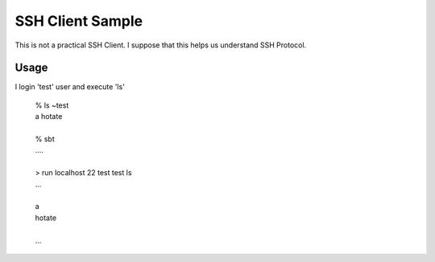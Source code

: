 SSH Client Sample
=========================

This is not a practical SSH Client.
I suppose that this helps us understand SSH Protocol.

Usage
-------

I login 'test' user and execute 'ls'

 | % ls ~test
 | a hotate
 | 
 | % sbt
 | ....
 | 
 | > run localhost 22 test test ls
 | ...
 | 
 | a
 | hotate
 | 
 | ...
